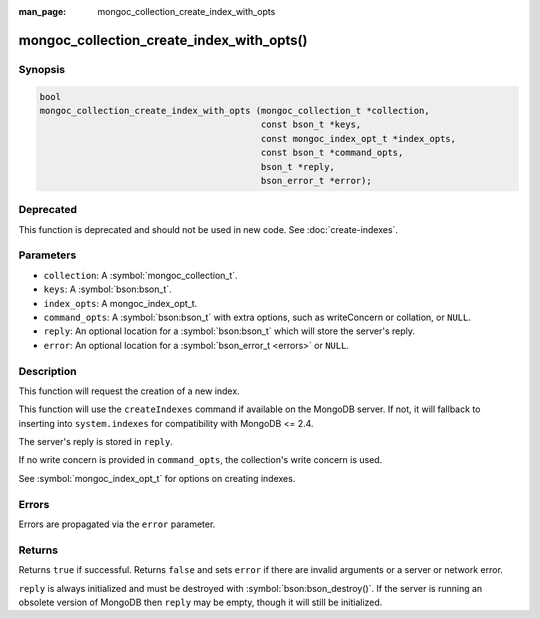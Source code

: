 :man_page: mongoc_collection_create_index_with_opts

mongoc_collection_create_index_with_opts()
==========================================

Synopsis
--------

.. code-block:: c

  bool
  mongoc_collection_create_index_with_opts (mongoc_collection_t *collection,
                                            const bson_t *keys,
                                            const mongoc_index_opt_t *index_opts,
                                            const bson_t *command_opts,
                                            bson_t *reply,
                                            bson_error_t *error);

Deprecated
----------

This function is deprecated and should not be used in new code. See :doc:`create-indexes`.

Parameters
----------

* ``collection``: A :symbol:`mongoc_collection_t`.
* ``keys``: A :symbol:`bson:bson_t`.
* ``index_opts``: A mongoc_index_opt_t.
* ``command_opts``: A :symbol:`bson:bson_t` with extra options, such as writeConcern or collation, or ``NULL``.
* ``reply``: An optional location for a :symbol:`bson:bson_t` which will store the server's reply.
* ``error``: An optional location for a :symbol:`bson_error_t <errors>` or ``NULL``.

Description
-----------

This function will request the creation of a new index.

This function will use the ``createIndexes`` command if available on the MongoDB server. If not, it will fallback to inserting into ``system.indexes`` for compatibility with MongoDB <= 2.4.

The server's reply is stored in ``reply``.

If no write concern is provided in ``command_opts``, the collection's write concern is used.

See :symbol:`mongoc_index_opt_t` for options on creating indexes.

Errors
------

Errors are propagated via the ``error`` parameter.

Returns
-------

Returns ``true`` if successful. Returns ``false`` and sets ``error`` if there are invalid arguments or a server or network error.

``reply`` is always initialized and must be destroyed with :symbol:`bson:bson_destroy()`. If the server is running an obsolete version of MongoDB then ``reply`` may be empty, though it will still be initialized.

